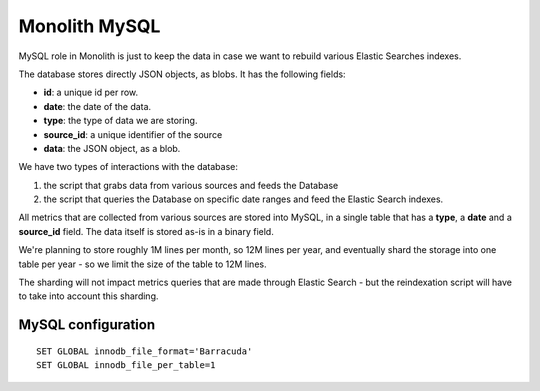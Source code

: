 Monolith MySQL
==============

MySQL role in Monolith is just to keep the data in case we want to
rebuild various Elastic Searches indexes.

The database stores directly JSON objects, as blobs. It has the following
fields:

- **id**: a unique id per row.
- **date**: the date of the data.
- **type**: the type of data we are storing.
- **source_id**: a unique identifier of the source
- **data**: the JSON object, as a blob.

We have two types of interactions with the database:

1. the script that grabs data from various sources and feeds the Database
2. the script that queries the Database on specific date ranges and
   feed the Elastic Search indexes.

All metrics that are collected from various sources are stored into
MySQL, in a single table that has a **type**, a **date** and
a **source_id** field. The data itself is stored as-is in a binary
field.

We're planning to store roughly 1M lines per month, so 12M lines per
year, and eventually shard the storage into one table per year - so
we limit the size of the table to 12M lines.

The sharding will not impact metrics queries that are made through
Elastic Search - but the reindexation script will have to take into
account this sharding.


MySQL configuration
-------------------

::

    SET GLOBAL innodb_file_format='Barracuda'
    SET GLOBAL innodb_file_per_table=1

